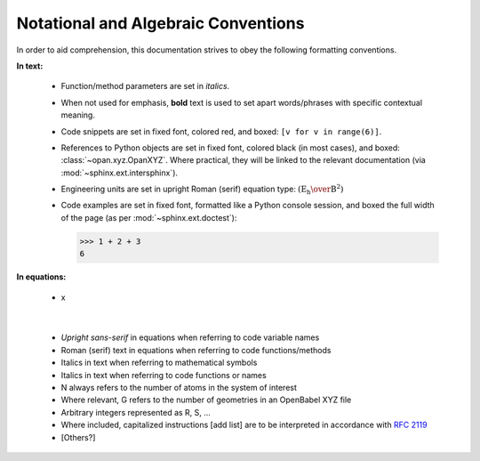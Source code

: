.. Discussion of notational and other conventions in the opan documentation

Notational and Algebraic Conventions
====================================

In order to aid comprehension, this documentation strives to obey the following
formatting conventions.

**In text:**

 * Function/method parameters are set in *italics*.

 * When not used for emphasis, **bold** text is used to set apart
   words/phrases with specific contextual meaning.

 * Code snippets are set in fixed font, colored red, and
   boxed: ``[v for v in range(6)]``.

 * References to Python objects are set in fixed font, colored black
   (in most cases), and boxed: :class:`~opan.xyz.OpanXYZ`. Where practical,
   they will be linked to the relevant documentation (via
   :mod:`~sphinx.ext.intersphinx`).

 * Engineering units are set in upright Roman (serif) equation type:
   :math:`\left(\mathrm{E_h\over B^2}\right)`

 * Code examples are set in fixed font, formatted like a Python console
   session, and boxed the full width of the page (as per
   :mod:`~sphinx.ext.doctest`):

   >>> 1 + 2 + 3
   6



**In equations:**

 * x

|

 * *Upright sans-serif* in equations when referring to code variable names

 * Roman (serif) text in equations when referring to code functions/methods

 * Italics in text when referring to mathematical symbols

 * Italics in text when referring to code functions or names

 * N always refers to the number of atoms in the system of interest

 * Where relevant, G refers to the number of geometries in an OpenBabel XYZ file

 * Arbitrary integers represented as R, S, ...

 * Where included, capitalized instructions [add list] are to be interpreted in
   accordance with `RFC 2119 <http://tools.ietf.org/html/rfc2119>`__

 * [Others?]


.. toctree:
    :maxdepth: 2

